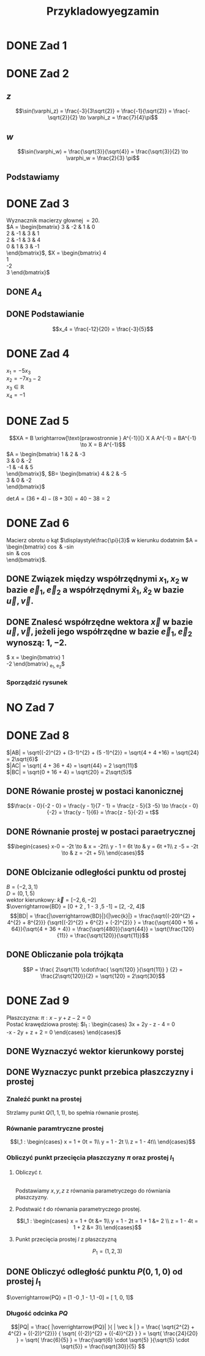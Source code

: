 #+title: Przykladowyegzamin

* DONE Zad 1
\begin{align*}
\Im \left(\frac{1+3i}{3-2i} + i^{3} + 5\right)
 &=\Im \left(\frac{1+3i}{3-2i} + \frac{i^{3}(3-2i)}{3-2i} + \frac{5(3-2i)}{3-2i}\right)\\
 &= \Im \left(\frac{1+3i + 3i^3 - 2 i^4 + 15 - 10i}{3-2i}\right)\\
 &= \Im \left(\frac{16 - 7i + 3i^{3} -2i^{4}}{3-2i}\right)\\
 &= \Im \left(\frac{14 - 10i}{3-2i}\right)\\
 &= \Im \left(\frac{14 - 10i}{3-2i} \cdot \frac{3+2i}{3+2i}\right)\\
 &= \Im \left(\frac{42 + 28i - 30i + 20}{9 + 4}\right)\\
 &= \Im \left(\frac{62 - 2i }{13}\right)\\
 &= \frac{-2}{13}
\end{align*}
* DONE Zad 2
\begin{align*}
  \frac{ { (3 - 3i)}^{14} }
  { { (-1+i\sqrt{3}) }^{11} }
  &= \frac{z^{14}}{w^{11}}
\end{align*}
** $z$
$$\sin(\varphi_z) = \frac{-3}{3\sqrt{2}}
 = \frac{-1}{\sqrt{2}}
 = \frac{-\sqrt{2}}{2} \to \varphi_z = \frac{7}{4}\pi$$

\begin{align*}
  z^{14} &= {(3 - 3i)}^{14}\\
  &= {(3-3i)}^{14}\\
  &= {(3\sqrt{2})}^{14}(\cos 14 \varphi + i \sin 14 \varphi)\\
  &= {(3\sqrt{2})}^{14} \left(\cos \left(14 \cdot \frac{7}{4} \pi \right) + i \sin \left(14 \cdot \frac{7}{4} \pi \right) \right)\\
  &= {(3\sqrt{2})}^{14} \left( \cos \left ( \frac{49}{2} \pi \right) + i \sin \left(\frac{49}{2} \pi \right) \right)\\
  &= {(3\sqrt{2})}^{14} \left( \cos \left ( \frac{1}{2} \pi \right) + i \sin \left(\frac{1}{2} \pi \right) \right)\\
  &= {(3\sqrt{2})}^{14} ( 0 + i 1 )\\
  &= {(3\sqrt{2})}^{14}i
\end{align*}
** $w$
$$\sin(\varphi_w) = \frac{\sqrt{3}}{\sqrt{4}} = \frac{\sqrt{3}}{2}
\to \varphi_w = \frac{2}{3} \pi$$

\begin{align*}
w^{11} &= 2^{11} \left( \cos \left(11 \cdot \frac{2}{3} \pi \right)
+ i \sin \left( 11 \cdot \frac{2}{3} \pi \right) \right)\\
&= 2^{11} \left( -\cos \frac{\pi}{3}
- i \sin \frac{\pi}{3} \right)\\
&= 2^{11} \left(- \frac{1}{2} - i \frac{\sqrt{3}}{2} \right)\\
&= 2^{10} \left(-1 - i \sqrt{3} \right)
\end{align*}
** Podstawiamy
\begin{align*}
\frac{ { (3 - 3i)}^{14} }
{ { (-1+i\sqrt{3}) }^{11} }
&= \frac{z^{14}}{w^{11}}\\
&=\frac{(3\sqrt{2})^{14} i }
{2^{10}(-1 -i\sqrt{3})}\\
&=\frac{ ((3\sqrt{2})^{14} i)(-1 + i\sqrt{3}) }
{2^{10}(-1 -i\sqrt{3})(-1 + i\sqrt{3})}\\
&=\frac{ ((3\sqrt{2})^{14} i)(-1 + i\sqrt{3}) }
{2^{10}(-2)}\\
&=\frac{ ((3\sqrt{2})^{14} i)(-1 + i\sqrt{3}) }
{-2^{11}}
\end{align*}
* DONE Zad 3
Wyznacznik macierzy głownej $= 20$.
\\
$A = \begin{bmatrix}
3  & -2 & 1 & 0 \\
2  & -1 & 3 & 1 \\
2 & -1 & 3 & 4 \\
0 & 1 & 3 & -1 \\
\end{bmatrix}$,
$X = \begin{bmatrix}
4\\
1\\
-2\\
3
\end{bmatrix}$
** DONE $A_4$
\begin{align*}A_4 &= \begin{vmatrix}
                       3  & -2 & 1 & 4 \\
                       2  & -1 & 3 & 1 \\
                       2 & -1 & 3 & -2 \\
                       0 & 1 & 3 & 3 \\
                     \end{vmatrix}
  \xrightarrow[k_3 = k_3 - k4]{k_4 = k_4 - 3k_2}
  \begin{vmatrix}
    3 & -2 & -3  & 10 \\
    2 & -1 &  2  & 4 \\
    2 & -1 & 5   & 1 \\
    0 & 1  & 0   & 0 \\
  \end{vmatrix}\\
                  &= 1 \cdot (-1)^{6} \cdot \begin{vmatrix}
                                              3 & -3 & 10 \\
                                              2 & 2  & 4  \\
                                              2 & 5  & 1\\
                                              \end{vmatrix}\\
                  &=1 \cdot (6 + 100 - 24) - (40 + 60 -6)\\
                  &=82 - 94\\
                  &= - 12
\end{align*}
** DONE Podstawianie
$$x_4 = \frac{-12}{20} = \frac{-3}{5}$$
* DONE Zad 4
:przeksz:
\begin{align*}
  \left[
  \begin{array}{cccc|c}
    3  & -2 & 1 & 0 & 4\\
    2  & -1 & 3 & 1 & 1 \\
    2 & -1 & 3 & 4  & -2\\
    x_1 & x_2 & x_3 & x_4  & y\\
  \end{array}
  \right]
  \xrightarrow[w_{1} = w_{1} - w_{2}]{}
       & \left[
         \begin{array}{cccc|c}
           1  & -1 & -2 & -1 & 3\\
           2  & -1 & 3 & 1 & 1 \\
           2 & -1 & 3 & 4  & -2\\
           x_1 & x_2 & x_3 & x_4  & y\\
         \end{array}
  \right]
  \\
  \xrightarrow[w_{2} = w_{2} - 2 w_{1} ]{w_3 = w_3 - 2 w_1}
       & \left[
         \begin{array}{cccc|c}
           1  & -1 & -2 & -1 & 3\\
           0  & 1 & 7 & 3 & -5 \\
           0 & 1 & 7  & 6 & -8 \\
           x_1 & x_2 & x_3 & x_4  & y\\
         \end{array}
  \right]
  \\
  \xrightarrow[w_{3} = w_{3} - w_{2}]{w_{1} = w_{1} + w_{2}}
       &\left[
         \begin{array}{cccc|c}
           1 & 0 & 5 & 2 & -2\\
           0 & 1 & 7 & 3 & -5\\
           0 & 0 & 0 & 3 & -3\\
           x_1 & x_2 & x_3 & x_4  & y\\
         \end{array}
  \right]
  \\
  \xrightarrow[k_{4} = k_{3}]{k_{3} = k_{4}}
       &\left[
         \begin{array}{cccc|c}
           1 & 0 & 2 & 5 & -2\\
           0 & 1 & 3 & 7 & -5\\
           0 & 0 & 3 & 0 & -3\\
           x_1 & x_2 & x_4 & x_3  & y\\
         \end{array}
  \right]
  \\
  \xrightarrow[w_{3} = w_{3} \cdot \frac{1}{3}]{}
       &\left[
         \begin{array}{cccc|c}
           1 & 0 & 2 & 5 & -2\\
           0 & 1 & 3 & 7 & -5\\
           0 & 0 & 1 & 0 & -1\\
           x_1 & x_2 & x_4 & x_3  & y\\
         \end{array}
  \right]
  \\
  \xrightarrow[w_{2} = w_{2} - 3 \cdot w_{3}]{w_1 = w_1 - 2 \cdot w_3}
       &\left[
         \begin{array}{cccc|c}
           1 & 0  & 0 & 5 & 0\\
           0 & 1  & 0 & 7 & -2\\
           0 & 0 & 1 & 0 & -1\\
           x_1 & x_2 & x_4 & x_3  & y\\
         \end{array}
  \right]
\end{align*}
:end:
$x_1 = -5 x_3$
\\
$x_2 = -7x_3 -2$
\\
$x_3 \in \mathbb{R}$
\\
$x_4 = -1$
* DONE Zad 5
$$XA = B \xrightarrow[\text{prawostronnie } A^{-1}]{} X A A^{-1} = BA^{-1} \to X = B A^{-1}$$
$A = \begin{bmatrix}
       1 & 2 & -3 \\
       3 & 0 & -2 \\
       -1 & -4 & 5\\
     \end{bmatrix}$,
     $B= \begin{bmatrix}
     4 & 2 & -5\\
     3 & 0 & -2\\
     \end{bmatrix}$

$\det A = (36 + 4) - (8 + 30) = 40 - 38 = 2$
:macierzodwortna:
\begin{align*}
  A^{-1} &= \frac{1}{2} \begin{bmatrix}
                          &\begin{vmatrix}
                             0 & -2\\
                             -4 & 5\\
                           \end{vmatrix}
                          &- \begin{vmatrix}
                               3 & -2 \\
                               -1 & 5 \\
                             \end{vmatrix}
                          &\begin{vmatrix}
                             3 & 0 \\
                             -1 & -4\\
                           \end{vmatrix}
                          \\
                          &- \begin{vmatrix}
                               2 & -3 \\
                               -4 & 5 \\
                             \end{vmatrix}
                          &\begin{vmatrix}
                             1 & -3\\
                             -1 & 5 \\
                           \end{vmatrix}
                          &- \begin{vmatrix}
                               1 & 2 \\
                               -1 & -4\\
                             \end{vmatrix}
                          \\
                          &\begin{vmatrix}
                             2 & -3\\
                             0 & -2 \\
                           \end{vmatrix}
                          &- \begin{vmatrix}
                               1 & -3 \\
                               3 & -2\\
                             \end{vmatrix}
                          &\begin{vmatrix}
                             1 & 2\\
                             3 & 0\\
                           \end{vmatrix}
                        \end{bmatrix}^{T}
  \\
         &=\frac{1}{2}
           \begin{bmatrix}
             -8 & -13 & -12\\
             2 & 2 & 2\\
             -4 & -7 & -6\\
           \end{bmatrix}^{T}
\\
         &=\frac{1}{2}
           \begin{bmatrix}
             -8 &  2 & -4\\
             -13 & 2 & -7\\
             -12 & 2 & -6\\
           \end{bmatrix}
  \\
         &= \begin{bmatrix}
              -4 & 1 & -2\\
              -\frac{13}{2} & 1 & - \frac{7}{2}\\
              -6 & 1 & -3\\
            \end{bmatrix}
\end{align*}
:end:
:obliczenieX:
\begin{align*}
  X = BA^{-1} &= \begin{bmatrix}
                   4 & 2 & -5\\
                   3 & 0 & -2\\
                 \end{bmatrix}
  \begin{bmatrix}
    -4 & 1 & -2\\
    -\frac{13}{2} & 1 & - \frac{7}{2}\\
    -6 & 1 & -3\\
  \end{bmatrix}
  \\
              &= \begin{bmatrix}
                   -16 - 13 + 30 & 4 + 2 - 5 & - 8 - 7 + 15\\
                   -12 + 0 + 12  & 3 + 0 - 2 & - 6 +0 +6 \\
                 \end{bmatrix}
  \\
              &= \begin{bmatrix}
                   1 & 1 & 0\\
                   0 & 1 & 0\\
                 \end{bmatrix}
\end{align*}
:end:
* DONE Zad 6
Macierz obrotu o kąt $\displaystyle\frac{\pi}{3}$ w kierunku dodatnim
$A = \begin{bmatrix}
\cos \frac{\pi}{3} & -\sin \frac{\pi}{3}\\
\sin \frac{\pi}{3} & \cos \frac{\pi}{3}\\
\end{bmatrix}$.
** DONE Związek między współrzędnymi $x_1, x_2$ w bazie $\vec{e}_1, \vec{e}_2$ a współrzędnymi $\hat{x}_1, \hat{x}_2$ w bazie $\vec{u}, \vec{v}$.
:obliczenieu:
\begin{align*}
  \vec{u} &= A \cdot \vec e_{1}
  \\
          &=
            \begin{bmatrix}
              \cos \frac{\pi}{3} & -\sin \frac{\pi}{3}\\
              \sin \frac{\pi}{3} & \cos \frac{\pi}{3}\\
            \end{bmatrix}
  \begin{bmatrix}
    1 \\
    0 \\
  \end{bmatrix}
  \\
          &= \begin{bmatrix}
               \frac{1}{2}\\
               \frac{\sqrt{3}}{2}\\
             \end{bmatrix}
\end{align*}
:end:

:oblczaniev:
\begin{align*}
  \vec{v} &= A \cdot \vec e_{2}
  \\
          &=
            \begin{bmatrix}
              \cos \frac{\pi}{3} & -\sin \frac{\pi}{3}\\
              \sin \frac{\pi}{3} & \cos \frac{\pi}{3}\\
            \end{bmatrix}
  \begin{bmatrix}
    0 \\
    1 \\
  \end{bmatrix}
  \\
          &= \begin{bmatrix}
               -\frac{\sqrt{3}}{2}\\
               \frac{1}{2}\\
             \end{bmatrix}
\end{align*}
:end:
** DONE Znalesć współrzędne wektora $\vec{x}$ w bazie $\vec u, \vec v$, jeżeli jego współrzędne w bazie $\vec e_1, \vec e_2$ wynoszą: $1, -2$.
:wektorx:
$\vec x = \begin{bmatrix}
            1 \\
            -2
          \end{bmatrix}_{\vec e_1, \vec e_2}$
:end:
:obliczenia:
\begin{align*}
  \begin{bmatrix}
    \hat x_{1} \\
    \hat x_{2} \\
  \end{bmatrix}
  &= A^{T} \cdot
    \begin{bmatrix}
      x_{1}\\
      x_{2}\\
    \end{bmatrix}
  \\
  &= \begin{bmatrix}
       \cos \frac{\pi}{3} & \sin \frac{\pi}{3}\\
       \sin \frac{\pi}{3} & \cos \frac{\pi}{3}\\
     \end{bmatrix}^{T}
    \begin{bmatrix}
      x_{1}\\
      x_{2}\\
    \end{bmatrix}
  \\
  &= \begin{bmatrix}
       \frac{1}{2} &  \frac{\sqrt{3}}{2}\\
       \frac{-\sqrt{3}}{2} & \frac{1}{2}\\
     \end{bmatrix}
    \begin{bmatrix}
      1\\
      -2\\
    \end{bmatrix}
  \\
  &= \begin{bmatrix}
       \frac{1}{2} - \sqrt{3}\\
       -\frac{\sqrt{3}}{2} - 1\\
     \end{bmatrix}
  \\
  &= \begin{bmatrix}
       \frac{1 - 2\sqrt{3}}{2}\\
       \frac{- 2 - \sqrt{3}}{2}\\
    \end{bmatrix}
\end{align*}
:end:
*** Sporządzić rysunek
[[file:img/zad6.jpg]]
* NO Zad 7
* DONE Zad 8
\begin{align*}
A&=(0,1,5),& B&=(-2,3,1),& C&=(-2, 7,3)
\end{align*}
$|AB| = \sqrt{(-2)^{2} + (3-1)^{2} + (5 -1)^{2}} = \sqrt{4 + 4 +16} = \sqrt{24} = 2\sqrt{6}$
\\
$|AC| = \sqrt{ 4 + 36 + 4} = \sqrt{44} = 2 \sqrt{11}$
\\
$|BC| = \sqrt{0 + 16 + 4} = \sqrt{20} = 2\sqrt{5}$
** DONE Rówanie prostej w postaci kanonicznej
$$\frac{x - 0}{-2 - 0} = \frac{y - 1}{7 - 1} = \frac{z - 5}{3 -5}
\to \frac{x - 0}{-2} = \frac{y - 1}{6} = \frac{z - 5}{-2}
= t$$
** DONE Równanie prostej w postaci paraetrycznej
\[\begin{cases}
x-0 = -2t \to & x = -2t\\
y - 1 = 6t \to & y = 6t +1\\
z -5 = -2t \to & z = -2t + 5\\
\end{cases}\]
** DONE Oblcizanie odległości punktu od prostej
:jakiescos:
\begin{align*}
  \overrightarrow{BD} \times \vec{k}
  &= \begin{vmatrix}
       \vec{i} & \vec{j} & \vec{k}\\
       2 & -2 & 4\\
       -2 & 6 & -2\\
     \end{vmatrix}
  \\
  &= (4\vec{i} + 12\vec{k} - 8 \vec{j}) - (4 \vec{k} + 24 \vec{i} - 4 \vec{j})
  \\
  &= 4\vec{i} + 12\vec{k} - 8 \vec{j} - 4 \vec{k} - 24 \vec{i} + 4 \vec{j}
  \\
  &= -20\vec{i} - 4\vec{j} + 8 \vec{k}
\end{align*}
:end:
$B=(-2,3,1)$
\\
$D=(0, 1, 5)$
\\
wektor kierunkowy: $\vec{k} = [-2, 6, -2]$
\\
$\overrightarrow{BD} = [0 + 2 , 1 - 3 ,5 -1] = [2, -2, 4]$
\\
$$|BD| = \frac{|\overrightarrow{BD}|}{|\vec{k}|}
= \frac{\sqrt{(-20)^{2} + 4^{2} + 8^{2}}}
{\sqrt{(-2)^{2} + 6^{2} + (-2)^{2}} }
= \frac{\sqrt{400 + 16 + 64}}{\sqrt{4 + 36 + 4}}
= \frac{\sqrt{480}}{\sqrt{44}}
= \sqrt{\frac{120}{11}}
= \frac{\sqrt{120}}{\sqrt{11}}$$
** DONE Obliczanie pola trójkąta
$$P = \frac{ 2\sqrt{11} \cdot\frac{ \sqrt{120} }{\sqrt{11}} }
{2}
= \frac{2\sqrt{120}}{2}
= \sqrt{120}
= 2\sqrt{30}$$
* DONE Zad 9
:dane:
Płaszczyzna: $\pi : x - y + z - 2 = 0$
\\
Postać krawędziowa prostej:
$l_1 : \begin{cases}
3x + 2y - z - 4 = 0\\
-x - 2y + z + 2 = 0
\end{cases}
\end{cases}$
:end:
** DONE Wyznaczyć wektor kierunkowy porstej
\begin{align*}
  \vec k &= \begin{vmatrix}
              \vec i & \vec j & \vec k\\
              3 & 2 & -1 \\
              -1 & -2 & 1\\
            \end{vmatrix}
  \\
         &= 2 \vec i - 6 \vec k + 1 \vec j - (-2 \vec k + 2 \vec i + 3 \vec j)
  \\
         &= [0, -2, -4]
\end{align*}
** DONE Wyznaczyc punkt przebica płaszczyzny i prostej
*** Znaleźć punkt na prostej
Strzlamy punkt $Q(1,1,1)$, bo spełnia równanie prostej.
*** Równanie paramtryczne prostej
\[l_1 : \begin{cases}
        x = 1 + 0t = 1\\
        y = 1 - 2t \\
        z = 1 - 4t\\
\end{cases}\]
*** Obliczyć punkt przecięcia płaszczyzny $\pi$ oraz prostej $l_1$
**** Obliczyć $t$.
\\
Podstawiamy $x, y, z$ z równania parametryczego do równiania płaszczyzny.
\begin{align*}
  0 &= 1 - 1 + 2t + 1 - 4t -2 && \text{uprościć}
  \\
  0 &= -2t -1
  \\
  -2t &= 1 && / -2
  \\
  t &= - \frac{1}{2}
\end{align*}
**** Podstwaić $t$ do równania parametryczego prostej.
\[l_1 : \begin{cases}
        x = 1 + 0t &= 1\\
        y = 1 - 2t = 1 + 1 &= 2 \\
        z = 1 - 4t = 1 + 2 &= 3\\
\end{cases}\]
**** Punkt przecięcia prostej $l$ z płaszczyzną
\[P_1 = (1, 2, 3)\]
** DONE Obliczyć odległość punktu $P(0,1,0)$ od prostej $l_1$
$\overrightarrow{PQ} = [1 -0 ,1 - 1,1  -0] = [ 1, 0, 1]$
:obliczenieczegostam:
\begin{align*}
  \overrightarrow{PQ} \times \overrightarrow{k}
  &= \begin{vmatrix}
       \vec i & \vec j & \vec k\\
       x_{\overrightarrow{PQ}} & y_{\overrightarrow{PQ}} & z_{\overrightarrow{PQ}}\\
       x_{\vec{K}} & y_{\vec{K}} & z_{\vec{K}}\\
     \end{vmatrix}
  \\
  &= \begin{vmatrix}
       \vec i & \vec j & \vec k\\
       1 & 0 & 1\\
       0 & -2 & -4\\
     \end{vmatrix}
  \\
  &= -2 \vec k - (-2 \vec i -4 \vec j)
  \\
  &= 2 \vec i + 4 \vec j - 2 \vec k
  \\
  &= [2, 4, -2]
\end{align*}
:end:
*** Długość odcinka $PQ$
\[|PQ| = \frac{ |\overrightarrow{PQ}| }{ | \vec k | } =
  \frac{ \sqrt{2^{2} + 4^{2} + {(-2)}^{2}}}
  { \sqrt{ {(-2)}^{2} + {(-4)}^{2} } }
  = \sqrt{ \frac{24}{20} }
  = \sqrt{ \frac{6}{5} }
  = \frac{\sqrt{6} \cdot \sqrt{5} }{\sqrt{5} \cdot \sqrt{5}}
  = \frac{\sqrt{30}}{5}
\]
